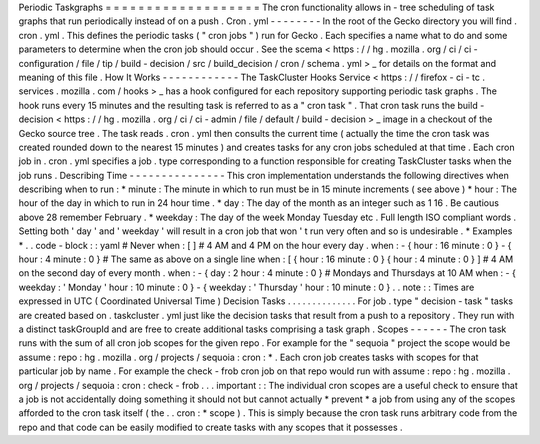 Periodic
Taskgraphs
=
=
=
=
=
=
=
=
=
=
=
=
=
=
=
=
=
=
=
The
cron
functionality
allows
in
-
tree
scheduling
of
task
graphs
that
run
periodically
instead
of
on
a
push
.
Cron
.
yml
-
-
-
-
-
-
-
-
In
the
root
of
the
Gecko
directory
you
will
find
.
cron
.
yml
.
This
defines
the
periodic
tasks
(
"
cron
jobs
"
)
run
for
Gecko
.
Each
specifies
a
name
what
to
do
and
some
parameters
to
determine
when
the
cron
job
should
occur
.
See
the
scema
<
https
:
/
/
hg
.
mozilla
.
org
/
ci
/
ci
-
configuration
/
file
/
tip
/
build
-
decision
/
src
/
build_decision
/
cron
/
schema
.
yml
>
_
for
details
on
the
format
and
meaning
of
this
file
.
How
It
Works
-
-
-
-
-
-
-
-
-
-
-
-
The
TaskCluster
Hooks
Service
<
https
:
/
/
firefox
-
ci
-
tc
.
services
.
mozilla
.
com
/
hooks
>
_
has
a
hook
configured
for
each
repository
supporting
periodic
task
graphs
.
The
hook
runs
every
15
minutes
and
the
resulting
task
is
referred
to
as
a
"
cron
task
"
.
That
cron
task
runs
the
build
-
decision
<
https
:
/
/
hg
.
mozilla
.
org
/
ci
/
ci
-
admin
/
file
/
default
/
build
-
decision
>
_
image
in
a
checkout
of
the
Gecko
source
tree
.
The
task
reads
.
cron
.
yml
then
consults
the
current
time
(
actually
the
time
the
cron
task
was
created
rounded
down
to
the
nearest
15
minutes
)
and
creates
tasks
for
any
cron
jobs
scheduled
at
that
time
.
Each
cron
job
in
.
cron
.
yml
specifies
a
job
.
type
corresponding
to
a
function
responsible
for
creating
TaskCluster
tasks
when
the
job
runs
.
Describing
Time
-
-
-
-
-
-
-
-
-
-
-
-
-
-
-
This
cron
implementation
understands
the
following
directives
when
describing
when
to
run
:
*
minute
:
The
minute
in
which
to
run
must
be
in
15
minute
increments
(
see
above
)
*
hour
:
The
hour
of
the
day
in
which
to
run
in
24
hour
time
.
*
day
:
The
day
of
the
month
as
an
integer
such
as
1
16
.
Be
cautious
above
28
remember
February
.
*
weekday
:
The
day
of
the
week
Monday
Tuesday
etc
.
Full
length
ISO
compliant
words
.
Setting
both
'
day
'
and
'
weekday
'
will
result
in
a
cron
job
that
won
'
t
run
very
often
and
so
is
undesirable
.
*
Examples
*
.
.
code
-
block
:
:
yaml
#
Never
when
:
[
]
#
4
AM
and
4
PM
on
the
hour
every
day
.
when
:
-
{
hour
:
16
minute
:
0
}
-
{
hour
:
4
minute
:
0
}
#
The
same
as
above
on
a
single
line
when
:
[
{
hour
:
16
minute
:
0
}
{
hour
:
4
minute
:
0
}
]
#
4
AM
on
the
second
day
of
every
month
.
when
:
-
{
day
:
2
hour
:
4
minute
:
0
}
#
Mondays
and
Thursdays
at
10
AM
when
:
-
{
weekday
:
'
Monday
'
hour
:
10
minute
:
0
}
-
{
weekday
:
'
Thursday
'
hour
:
10
minute
:
0
}
.
.
note
:
:
Times
are
expressed
in
UTC
(
Coordinated
Universal
Time
)
Decision
Tasks
.
.
.
.
.
.
.
.
.
.
.
.
.
.
For
job
.
type
"
decision
-
task
"
tasks
are
created
based
on
.
taskcluster
.
yml
just
like
the
decision
tasks
that
result
from
a
push
to
a
repository
.
They
run
with
a
distinct
taskGroupId
and
are
free
to
create
additional
tasks
comprising
a
task
graph
.
Scopes
-
-
-
-
-
-
The
cron
task
runs
with
the
sum
of
all
cron
job
scopes
for
the
given
repo
.
For
example
for
the
"
sequoia
"
project
the
scope
would
be
assume
:
repo
:
hg
.
mozilla
.
org
/
projects
/
sequoia
:
cron
:
*
.
Each
cron
job
creates
tasks
with
scopes
for
that
particular
job
by
name
.
For
example
the
check
-
frob
cron
job
on
that
repo
would
run
with
assume
:
repo
:
hg
.
mozilla
.
org
/
projects
/
sequoia
:
cron
:
check
-
frob
.
.
.
important
:
:
The
individual
cron
scopes
are
a
useful
check
to
ensure
that
a
job
is
not
accidentally
doing
something
it
should
not
but
cannot
actually
*
prevent
*
a
job
from
using
any
of
the
scopes
afforded
to
the
cron
task
itself
(
the
.
.
cron
:
*
scope
)
.
This
is
simply
because
the
cron
task
runs
arbitrary
code
from
the
repo
and
that
code
can
be
easily
modified
to
create
tasks
with
any
scopes
that
it
possesses
.
